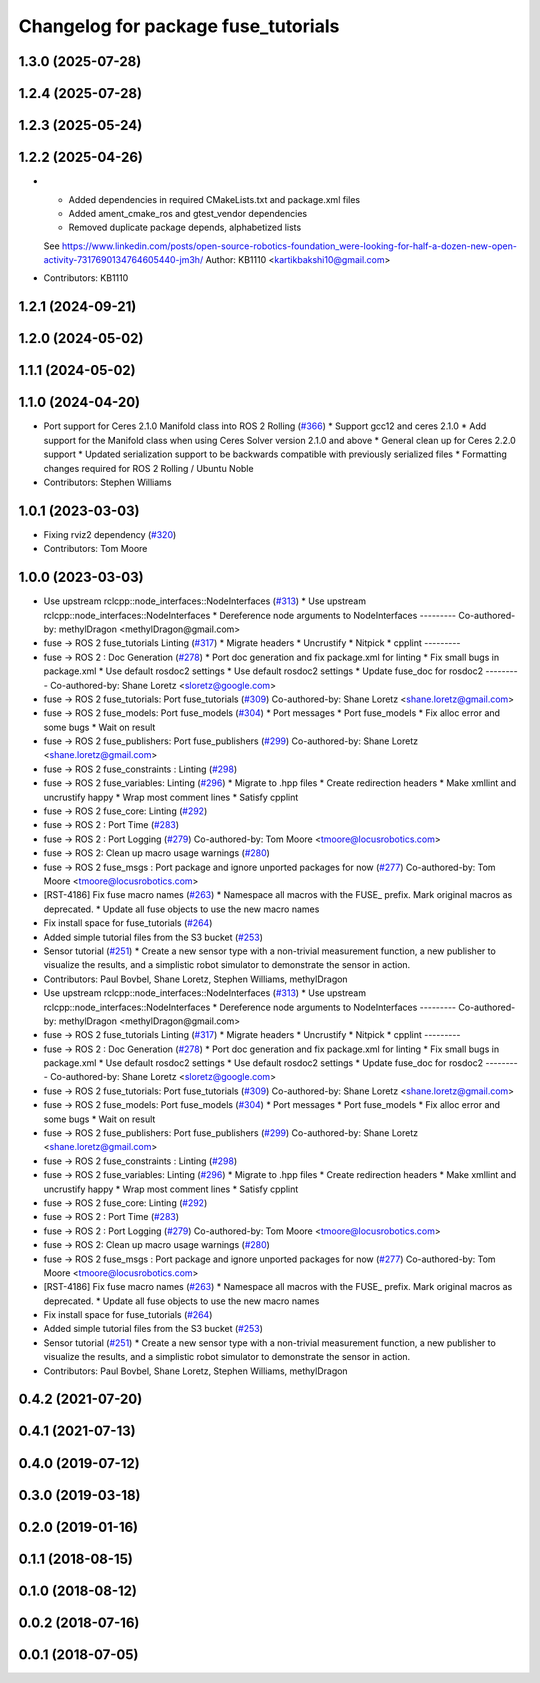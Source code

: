 ^^^^^^^^^^^^^^^^^^^^^^^^^^^^^^^^^^^^
Changelog for package fuse_tutorials
^^^^^^^^^^^^^^^^^^^^^^^^^^^^^^^^^^^^

1.3.0 (2025-07-28)
------------------

1.2.4 (2025-07-28)
------------------

1.2.3 (2025-05-24)
------------------

1.2.2 (2025-04-26)
------------------
* * Added dependencies in required CMakeLists.txt and package.xml files
  * Added ament_cmake_ros and gtest_vendor dependencies
  * Removed duplicate package depends, alphabetized lists
  See https://www.linkedin.com/posts/open-source-robotics-foundation_were-looking-for-half-a-dozen-new-open-activity-7317690134764605440-jm3h/
  Author: KB1110 <kartikbakshi10@gmail.com>
* Contributors: KB1110

1.2.1 (2024-09-21)
------------------

1.2.0 (2024-05-02)
------------------

1.1.1 (2024-05-02)
------------------

1.1.0 (2024-04-20)
------------------
* Port support for Ceres 2.1.0 Manifold class into ROS 2 Rolling (`#366 <https://github.com/locusrobotics/fuse/issues/366>`_)
  * Support gcc12 and ceres 2.1.0
  * Add support for the Manifold class when using Ceres Solver version 2.1.0 and above
  * General clean up for Ceres 2.2.0 support
  * Updated serialization support to be backwards compatible with previously serialized files
  * Formatting changes required for ROS 2 Rolling / Ubuntu Noble
* Contributors: Stephen Williams

1.0.1 (2023-03-03)
------------------
* Fixing rviz2 dependency (`#320 <https://github.com/locusrobotics/fuse/issues/320>`_)
* Contributors: Tom Moore

1.0.0 (2023-03-03)
------------------
* Use upstream rclcpp::node_interfaces::NodeInterfaces (`#313 <https://github.com/locusrobotics/fuse/issues/313>`_)
  * Use upstream rclcpp::node_interfaces::NodeInterfaces
  * Dereference node arguments to NodeInterfaces
  ---------
  Co-authored-by: methylDragon <methylDragon@gmail.com>
* fuse -> ROS 2 fuse_tutorials Linting (`#317 <https://github.com/locusrobotics/fuse/issues/317>`_)
  * Migrate headers
  * Uncrustify
  * Nitpick
  * cpplint
  ---------
* fuse -> ROS 2 : Doc Generation (`#278 <https://github.com/locusrobotics/fuse/issues/278>`_)
  * Port doc generation and fix package.xml for linting
  * Fix small bugs in package.xml
  * Use default rosdoc2 settings
  * Use default rosdoc2 settings
  * Update fuse_doc for rosdoc2
  ---------
  Co-authored-by: Shane Loretz <sloretz@google.com>
* fuse -> ROS 2 fuse_tutorials: Port fuse_tutorials (`#309 <https://github.com/locusrobotics/fuse/issues/309>`_)
  Co-authored-by: Shane Loretz <shane.loretz@gmail.com>
* fuse -> ROS 2 fuse_models: Port fuse_models (`#304 <https://github.com/locusrobotics/fuse/issues/304>`_)
  * Port messages
  * Port fuse_models
  * Fix alloc error and some bugs
  * Wait on result
* fuse -> ROS 2 fuse_publishers: Port fuse_publishers (`#299 <https://github.com/locusrobotics/fuse/issues/299>`_)
  Co-authored-by: Shane Loretz <shane.loretz@gmail.com>
* fuse -> ROS 2 fuse_constraints : Linting (`#298 <https://github.com/locusrobotics/fuse/issues/298>`_)
* fuse -> ROS 2 fuse_variables: Linting (`#296 <https://github.com/locusrobotics/fuse/issues/296>`_)
  * Migrate to .hpp files
  * Create redirection headers
  * Make xmllint and uncrustify happy
  * Wrap most comment lines
  * Satisfy cpplint
* fuse -> ROS 2 fuse_core: Linting (`#292 <https://github.com/locusrobotics/fuse/issues/292>`_)
* fuse -> ROS 2 : Port Time (`#283 <https://github.com/locusrobotics/fuse/issues/283>`_)
* fuse -> ROS 2 : Port Logging (`#279 <https://github.com/locusrobotics/fuse/issues/279>`_)
  Co-authored-by: Tom Moore <tmoore@locusrobotics.com>
* fuse -> ROS 2: Clean up macro usage warnings (`#280 <https://github.com/locusrobotics/fuse/issues/280>`_)
* fuse -> ROS 2 fuse_msgs : Port package and ignore unported packages for now (`#277 <https://github.com/locusrobotics/fuse/issues/277>`_)
  Co-authored-by: Tom Moore <tmoore@locusrobotics.com>
* [RST-4186] Fix fuse macro names (`#263 <https://github.com/locusrobotics/fuse/issues/263>`_)
  * Namespace all macros with the FUSE\_ prefix. Mark original macros as deprecated.
  * Update all fuse objects to use the new macro names
* Fix install space for fuse_tutorials (`#264 <https://github.com/locusrobotics/fuse/issues/264>`_)
* Added simple tutorial files from the S3 bucket (`#253 <https://github.com/locusrobotics/fuse/issues/253>`_)
* Sensor tutorial (`#251 <https://github.com/locusrobotics/fuse/issues/251>`_)
  * Create a new sensor type with a non-trivial measurement function, a new publisher to visualize the results, and a simplistic robot simulator to demonstrate the sensor in action.
* Contributors: Paul Bovbel, Shane Loretz, Stephen Williams, methylDragon

* Use upstream rclcpp::node_interfaces::NodeInterfaces (`#313 <https://github.com/locusrobotics/fuse/issues/313>`_)
  * Use upstream rclcpp::node_interfaces::NodeInterfaces
  * Dereference node arguments to NodeInterfaces
  ---------
  Co-authored-by: methylDragon <methylDragon@gmail.com>
* fuse -> ROS 2 fuse_tutorials Linting (`#317 <https://github.com/locusrobotics/fuse/issues/317>`_)
  * Migrate headers
  * Uncrustify
  * Nitpick
  * cpplint
  ---------
* fuse -> ROS 2 : Doc Generation (`#278 <https://github.com/locusrobotics/fuse/issues/278>`_)
  * Port doc generation and fix package.xml for linting
  * Fix small bugs in package.xml
  * Use default rosdoc2 settings
  * Use default rosdoc2 settings
  * Update fuse_doc for rosdoc2
  ---------
  Co-authored-by: Shane Loretz <sloretz@google.com>
* fuse -> ROS 2 fuse_tutorials: Port fuse_tutorials (`#309 <https://github.com/locusrobotics/fuse/issues/309>`_)
  Co-authored-by: Shane Loretz <shane.loretz@gmail.com>
* fuse -> ROS 2 fuse_models: Port fuse_models (`#304 <https://github.com/locusrobotics/fuse/issues/304>`_)
  * Port messages
  * Port fuse_models
  * Fix alloc error and some bugs
  * Wait on result
* fuse -> ROS 2 fuse_publishers: Port fuse_publishers (`#299 <https://github.com/locusrobotics/fuse/issues/299>`_)
  Co-authored-by: Shane Loretz <shane.loretz@gmail.com>
* fuse -> ROS 2 fuse_constraints : Linting (`#298 <https://github.com/locusrobotics/fuse/issues/298>`_)
* fuse -> ROS 2 fuse_variables: Linting (`#296 <https://github.com/locusrobotics/fuse/issues/296>`_)
  * Migrate to .hpp files
  * Create redirection headers
  * Make xmllint and uncrustify happy
  * Wrap most comment lines
  * Satisfy cpplint
* fuse -> ROS 2 fuse_core: Linting (`#292 <https://github.com/locusrobotics/fuse/issues/292>`_)
* fuse -> ROS 2 : Port Time (`#283 <https://github.com/locusrobotics/fuse/issues/283>`_)
* fuse -> ROS 2 : Port Logging (`#279 <https://github.com/locusrobotics/fuse/issues/279>`_)
  Co-authored-by: Tom Moore <tmoore@locusrobotics.com>
* fuse -> ROS 2: Clean up macro usage warnings (`#280 <https://github.com/locusrobotics/fuse/issues/280>`_)
* fuse -> ROS 2 fuse_msgs : Port package and ignore unported packages for now (`#277 <https://github.com/locusrobotics/fuse/issues/277>`_)
  Co-authored-by: Tom Moore <tmoore@locusrobotics.com>
* [RST-4186] Fix fuse macro names (`#263 <https://github.com/locusrobotics/fuse/issues/263>`_)
  * Namespace all macros with the FUSE\_ prefix. Mark original macros as deprecated.
  * Update all fuse objects to use the new macro names
* Fix install space for fuse_tutorials (`#264 <https://github.com/locusrobotics/fuse/issues/264>`_)
* Added simple tutorial files from the S3 bucket (`#253 <https://github.com/locusrobotics/fuse/issues/253>`_)
* Sensor tutorial (`#251 <https://github.com/locusrobotics/fuse/issues/251>`_)
  * Create a new sensor type with a non-trivial measurement function, a new publisher to visualize the results, and a simplistic robot simulator to demonstrate the sensor in action.
* Contributors: Paul Bovbel, Shane Loretz, Stephen Williams, methylDragon

0.4.2 (2021-07-20)
------------------

0.4.1 (2021-07-13)
------------------

0.4.0 (2019-07-12)
------------------

0.3.0 (2019-03-18)
------------------

0.2.0 (2019-01-16)
------------------

0.1.1 (2018-08-15)
------------------

0.1.0 (2018-08-12)
------------------

0.0.2 (2018-07-16)
------------------

0.0.1 (2018-07-05)
------------------

